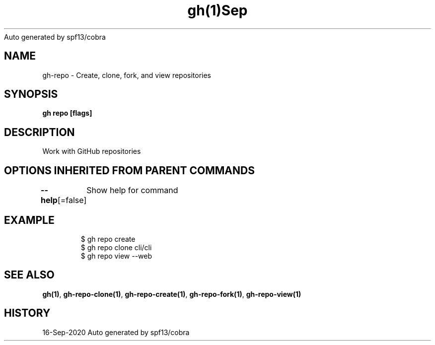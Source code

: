 .nh
.TH gh(1)Sep 2020
Auto generated by spf13/cobra

.SH NAME
.PP
gh\-repo \- Create, clone, fork, and view repositories


.SH SYNOPSIS
.PP
\fBgh repo  [flags]\fP


.SH DESCRIPTION
.PP
Work with GitHub repositories


.SH OPTIONS INHERITED FROM PARENT COMMANDS
.PP
\fB\-\-help\fP[=false]
	Show help for command


.SH EXAMPLE
.PP
.RS

.nf
$ gh repo create
$ gh repo clone cli/cli
$ gh repo view \-\-web


.fi
.RE


.SH SEE ALSO
.PP
\fBgh(1)\fP, \fBgh\-repo\-clone(1)\fP, \fBgh\-repo\-create(1)\fP, \fBgh\-repo\-fork(1)\fP, \fBgh\-repo\-view(1)\fP


.SH HISTORY
.PP
16\-Sep\-2020 Auto generated by spf13/cobra
